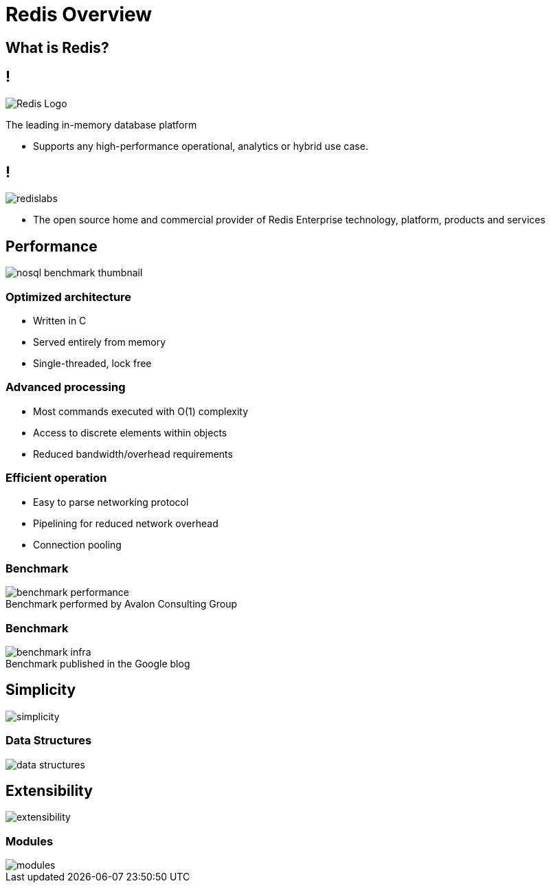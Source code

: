 = Redis Overview
:source-highlighter: highlightjs
:icons: font
:imagesdir: overview
:backend: revealjs
:!figure-caption:
:!table-caption:
:customcss: ../../css/moon.css

== What is Redis?

== !

image::Redis_Logo.svg[background=00000000]

The leading in-memory database platform

[.notes]
****
* Supports any high-performance operational, analytics or hybrid use case.
****

== !

image::redislabs.svg[background=00000000]

[.notes]
****
* The open source home and commercial provider of Redis Enterprise technology, platform, products and services
****

== Performance

image::nosql-benchmark-thumbnail.png[]

=== Optimized architecture
* Written in C
* Served entirely from memory
* Single-threaded, lock free

=== Advanced processing
* Most commands executed with O(1) complexity
* Access to discrete elements within objects
* Reduced bandwidth/overhead requirements

=== Efficient operation
* Easy to parse networking protocol
* Pipelining for reduced network overhead
* Connection pooling

=== Benchmark
.Benchmark performed by Avalon Consulting Group
image::benchmark-performance.svg[background=00000000]

=== Benchmark
.Benchmark published in the Google blog
image::benchmark-infra.svg[background=00000000]

== Simplicity
image::simplicity.svg[background=00000000]

=== Data Structures
image::data-structures.svg[background=00000000]

== Extensibility
image::extensibility.svg[background=00000000]

=== Modules
image::modules.svg[background=00000000]